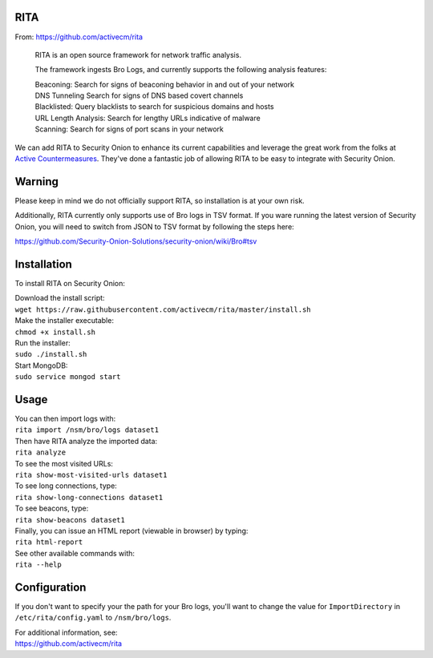RITA
====

From: https://github.com/activecm/rita

    RITA is an open source framework for network traffic analysis.

    The framework ingests Bro Logs, and currently supports the following
    analysis features:

    | Beaconing: Search for signs of beaconing behavior in and out of
      your network
    | DNS Tunneling Search for signs of DNS based covert channels
    | Blacklisted: Query blacklists to search for suspicious domains and
      hosts
    | URL Length Analysis: Search for lengthy URLs indicative of malware
    | Scanning: Search for signs of port scans in your network

We can add RITA to Security Onion to enhance its current capabilities
and leverage the great work from the folks at `Active
Countermeasures <https://activecountermeasures.com/>`__. They've done a
fantastic job of allowing RITA to be easy to integrate with Security
Onion.

Warning
=======

Please keep in mind we do not officially support RITA, so installation
is at your own risk.

Additionally, RITA currently only supports use of Bro logs in TSV
format. If you ware running the latest version of Security Onion, you
will need to switch from JSON to TSV format by following the steps here:

https://github.com/Security-Onion-Solutions/security-onion/wiki/Bro#tsv

Installation
============

To install RITA on Security Onion:

| Download the install script:
| ``wget https://raw.githubusercontent.com/activecm/rita/master/install.sh``

| Make the installer executable:
| ``chmod +x install.sh``

| Run the installer:
| ``sudo ./install.sh``

| Start MongoDB:
| ``sudo service mongod start``

Usage
=====

| You can then import logs with:
| ``rita import /nsm/bro/logs dataset1``

| Then have RITA analyze the imported data:
| ``rita analyze``

| To see the most visited URLs:
| ``rita show-most-visited-urls dataset1``

| To see long connections, type:
| ``rita show-long-connections dataset1``

| To see beacons, type:
| ``rita show-beacons dataset1``

| Finally, you can issue an HTML report (viewable in browser) by typing:
| ``rita html-report``

| See other available commands with:
| ``rita --help``

Configuration
=============

If you don't want to specify your the path for your Bro logs, you'll
want to change the value for ``ImportDirectory`` in
``/etc/rita/config.yaml`` to ``/nsm/bro/logs``.

| For additional information, see:
| https://github.com/activecm/rita
